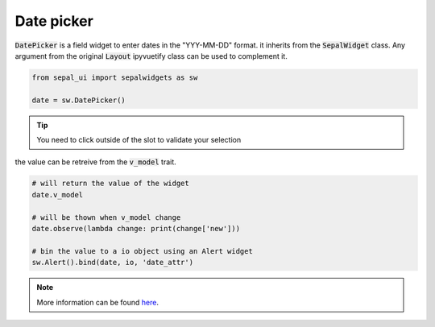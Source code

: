 Date picker
===========

:code:`DatePicker` is a field widget to enter dates in the "YYY-MM-DD" format. it inherits from the :code:`SepalWidget` class.
Any argument from the original :code:`Layout` ipyvuetify class can be used to complement it.

.. code-block:: python 

    from sepal_ui import sepalwidgets as sw

    date = sw.DatePicker()

.. image:: ../../img/date_picker.png
    :alt: number

.. tip::

    You need to click outside of the slot to validate your selection


the value can be retreive from the :code:`v_model` trait. 

.. code-block:: python 

    # will return the value of the widget 
    date.v_model 

    # will be thown when v_model change
    date.observe(lambda change: print(change['new'])) 

    # bin the value to a io object using an Alert widget
    sw.Alert().bind(date, io, 'date_attr') 

.. note::

    More information can be found `here <../modules/sepal_ui.sepalwidgets.html#sepal_ui.sepalwidgets.inputs.DatePicker>`_.
